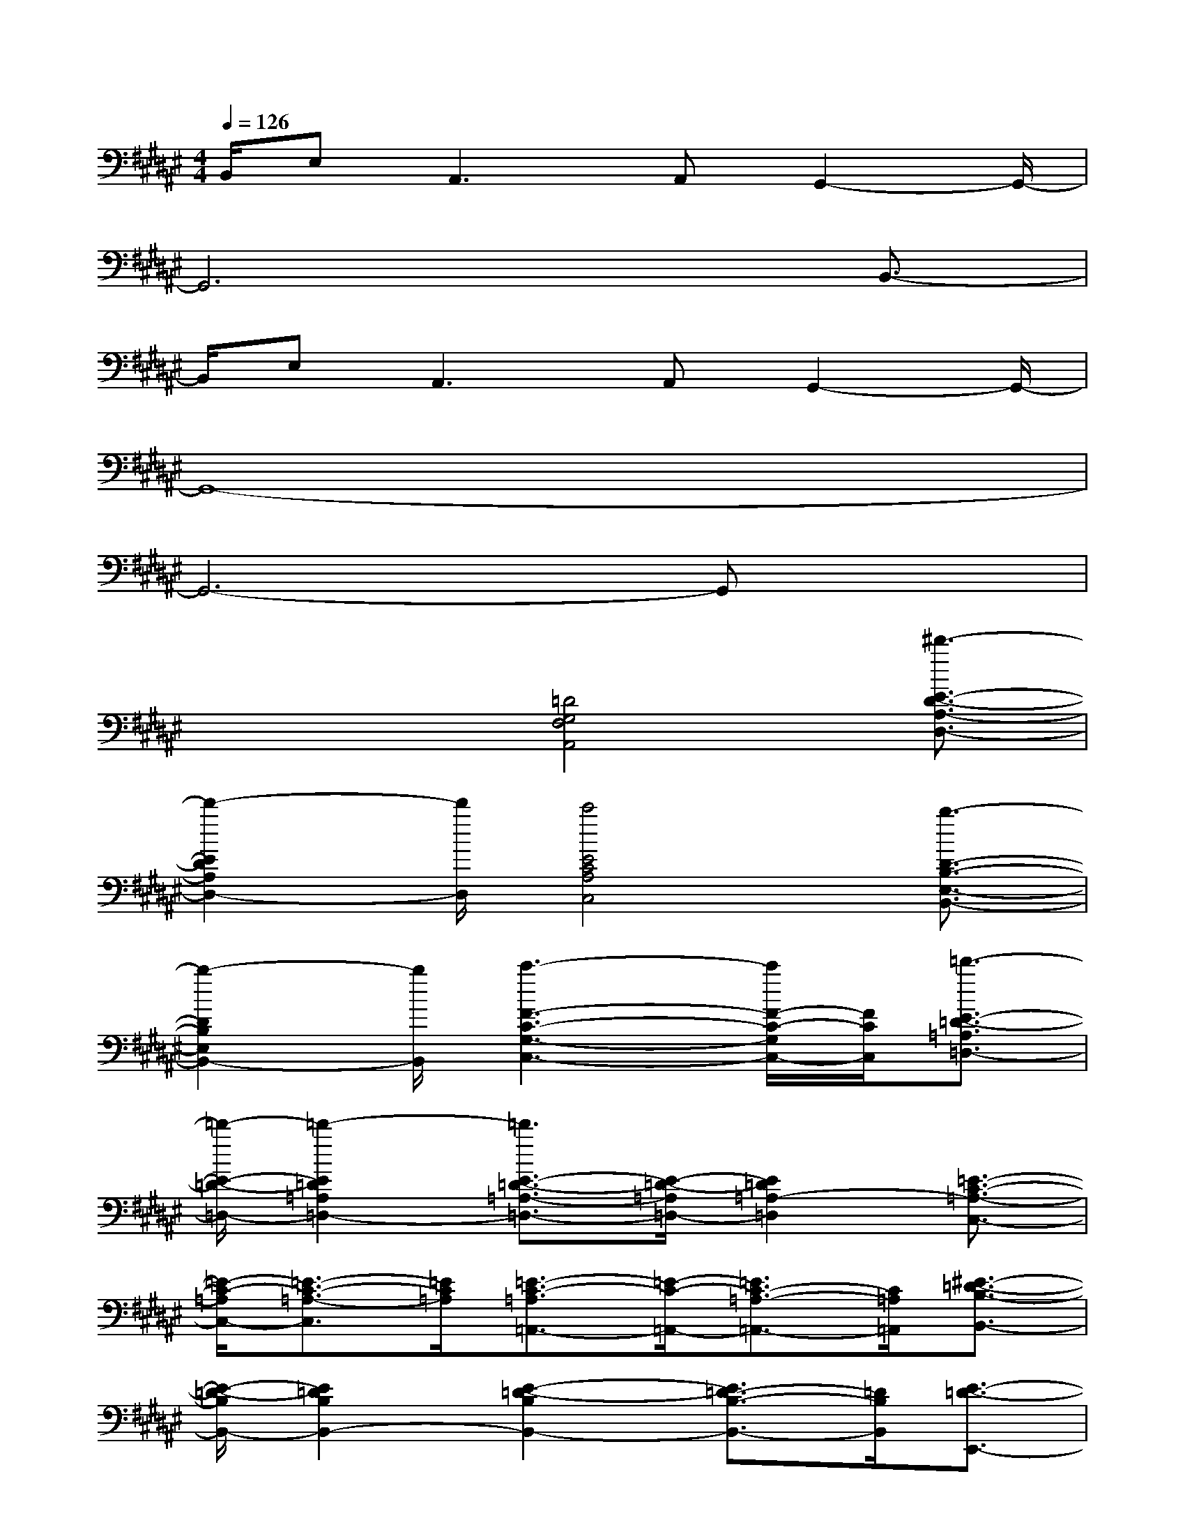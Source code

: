X:1
T:
M:4/4
L:1/8
Q:1/4=126
K:F#%6sharps
V:1
B,,/2E,2<A,,2A,,G,,2-G,,/2-|
G,,6x/2B,,3/2-|
B,,/2E,2<A,,2A,,G,,2-G,,/2-|
G,,8-|
G,,6-G,,x|
x2x/2[=D4G,4F,4A,,4][^d'3/2-E3/2-D3/2-A,3/2-D,3/2-]|
[d'2-E2D2A,2D,2-][d'/2D,/2][c'4E4C4A,4C,4][b3/2-D3/2-B,3/2-E,3/2-B,,3/2-]|
[b2-D2B,2E,2B,,2-][b/2B,,/2][c'3-F3-C3-G,3-C,3-][c'/2F/2-C/2-G,/2C,/2-][F/2C/2C,/2][=d'3/2-E3/2-=D3/2-=A,3/2=D,3/2-]|
[=d'/2-E/2-=D/2-=D,/2-][=d'2-E2=D2=A,2=D,2-][=d'3/2E3/2-=D3/2-=A,3/2-=D,3/2-][E/2-=D/2-=A,/2=D,/2-][E2=D2=A,2-=D,2][=E3/2-C3/2-=A,3/2-C,3/2-]|
[=E/2-C/2-=A,/2C,/2-][=E3/2-C3/2-=A,3/2-C,3/2][=E/2C/2=A,/2][=E3/2-C3/2-=A,3/2=A,,3/2-][=E/2-C/2-=A,,/2-][=E3/2C3/2-=A,3/2-=A,,3/2-][C/2=A,/2=A,,/2][^E3/2-=D3/2-B,3/2-B,,3/2-]|
[E/2-=D/2-B,/2B,,/2-][E2=D2B,2B,,2-][E2-=D2-B,2B,,2-][E3/2=D3/2-B,3/2-B,,3/2-][=D/2B,/2B,,/2][E3/2-=D3/2-E,,3/2-]|
[E/2-=D/2-E,,/2-][E3/2=D3/2=A,3/2-E,,3/2-][=A,/2-E,,/2-][E3/2-=D3/2-=A,3/2E,,3/2-][E/2-=D/2-E,,/2-][E2=D2=A,2E,,2][=D3/2-B,3/2-=G,3/2-=G,,3/2-]|
[=D/2-B,/2-=G,/2=G,,/2-][=D2B,2=G,2=G,,2-][=D2-B,2-=G,2=G,,2-][=D3/2B,3/2=G,3/2-=G,,3/2-][=G,/2=G,,/2][=E3/2-C3/2-=A,3/2-=A,,3/2-]|
[=E/2-C/2-=A,/2=A,,/2-][=E2C2=A,2-=A,,2-][=E2-C2-=A,2=A,,2-][=E2C2=A,2=A,,2][=E3/2-C3/2-^E,,3/2-]|
[=E/2-C/2-^E,,/2-][=E2C2^E,2-E,,2-][C3/2-=A,3/2-E,3/2E,,3/2-][C/2-=A,/2-E,,/2-][C3/2-=A,3/2E,3/2-E,,3/2-][C/2E,/2E,,/2][=D3/2-B,3/2-=G,3/2-=G,,3/2-]|
[=DB,=G,=G,,-]=G,,/2[=E4-C4-=A,4-=A,,4-][=EC=A,=A,,][^E3/2-=D3/2-=A,3/2=D,3/2-]